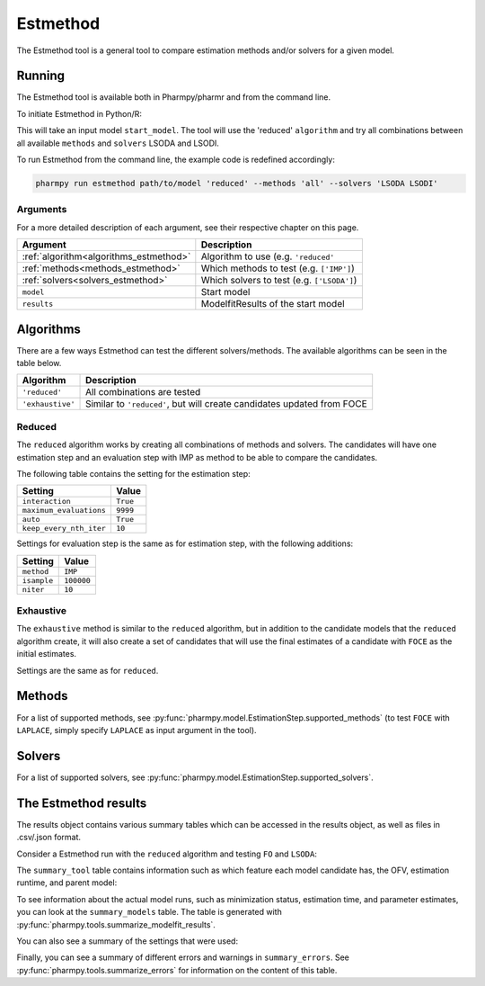 .. _estmethod:

=========
Estmethod
=========

The Estmethod tool is a general tool to compare estimation methods and/or solvers for a given model.

~~~~~~~
Running
~~~~~~~

The Estmethod tool is available both in Pharmpy/pharmr and from the command line.

To initiate Estmethod in Python/R:

.. pharmpy-code::

    from pharmpy.modeling import read_model, read_modelfit_results
    from pharmpy.tools import run_estmethod

    start_model = read_model('path/to/model')
    start_model_results = read_modelfit_results('path/to/model')
    res = run_estmethod(algorithm='reduced',
                        model=start_model,
                        results=start_model_results,
                        methods='all',
                        solvers=['LSODA', 'LSODI'])

This will take an input model ``start_model``. The tool will use the 'reduced' ``algorithm`` and try all combinations
between all available ``methods`` and ``solvers`` LSODA and LSODI.

To run Estmethod from the command line, the example code is redefined accordingly:

.. code::

    pharmpy run estmethod path/to/model 'reduced' --methods 'all' --solvers 'LSODA LSODI'

Arguments
~~~~~~~~~
For a more detailed description of each argument, see their respective chapter on this page.

+-------------------------------------------------+------------------------------------------------------------------+
| Argument                                        | Description                                                      |
+=================================================+==================================================================+
| :ref:`algorithm<algorithms_estmethod>`          | Algorithm to use (e.g. ``'reduced'``                             |
+-------------------------------------------------+------------------------------------------------------------------+
| :ref:`methods<methods_estmethod>`               | Which methods to test (e.g. ``['IMP']``)                         |
+-------------------------------------------------+------------------------------------------------------------------+
| :ref:`solvers<solvers_estmethod>`               | Which solvers to test (e.g. ``['LSODA']``)                       |
+-------------------------------------------------+------------------------------------------------------------------+
| ``model``                                       | Start model                                                      |
+-------------------------------------------------+------------------------------------------------------------------+
| ``results``                                     | ModelfitResults of the start model                               |
+-------------------------------------------------+------------------------------------------------------------------+

.. _algorithms_estmethod:

~~~~~~~~~~
Algorithms
~~~~~~~~~~

There are a few ways Estmethod can test the different solvers/methods. The available algorithms can be seen in the table
below.

+---------------------------+----------------------------------------------------------------------------------------+
| Algorithm                 | Description                                                                            |
+===========================+========================================================================================+
| ``'reduced'``             | All combinations are tested                                                            |
+---------------------------+----------------------------------------------------------------------------------------+
| ``'exhaustive'``          | Similar to ``'reduced'``, but will create candidates updated from FOCE                 |
+---------------------------+----------------------------------------------------------------------------------------+

Reduced
~~~~~~~

The ``reduced`` algorithm works by creating all combinations of methods and solvers. The candidates will have one
estimation step and an evaluation step with IMP as method to be able to compare the candidates.

.. graphviz::

        digraph BST {
        node [fontname="Arial"];
        base [label="Base model"]
        s1 [label="IMP+LSODA"]
        s2 [label="IMP+LSODI"]
        s3 [label="LAPLACE+LSODA"]
        s4 [label="LAPLACE+LSODI"]
        base -> s1
        base -> s2
        base -> s3
        base -> s4
    }

The following table contains the setting for the estimation step:

+---------------------------+----------------------------------------------------------------------------------------+
| Setting                   | Value                                                                                  |
+===========================+========================================================================================+
| ``interaction``           | ``True``                                                                               |
+---------------------------+----------------------------------------------------------------------------------------+
| ``maximum_evaluations``   | ``9999``                                                                               |
+---------------------------+----------------------------------------------------------------------------------------+
| ``auto``                  | ``True``                                                                               |
+---------------------------+----------------------------------------------------------------------------------------+
| ``keep_every_nth_iter``   | ``10``                                                                                 |
+---------------------------+----------------------------------------------------------------------------------------+

Settings for evaluation step is the same as for estimation step, with the following additions:

+---------------------------+----------------------------------------------------------------------------------------+
| Setting                   | Value                                                                                  |
+===========================+========================================================================================+
| ``method``                | ``IMP``                                                                                |
+---------------------------+----------------------------------------------------------------------------------------+
| ``isample``               | ``100000``                                                                             |
+---------------------------+----------------------------------------------------------------------------------------+
| ``niter``                 | ``10``                                                                                 |
+---------------------------+----------------------------------------------------------------------------------------+


Exhaustive
~~~~~~~~~~

The ``exhaustive`` method is similar to the ``reduced`` algorithm, but in addition to the candidate models that
the ``reduced`` algorithm create, it will also create a set of candidates that will use the final estimates of
a candidate with ``FOCE`` as the initial estimates.

.. graphviz::

    digraph BST {
        node [fontname="Arial"];
        base [label="Base model"]
        foce [label="FOCE"]
        s1 [label="IMP+LSODA"]
        s2 [label="IMP+LSODI"]
        s3 [label="LAPLACE+LSODA"]
        s4 [label="LAPLACE+LSODI"]
        base -> foce
        base -> s1
        base -> s2
        base -> s3
        base -> s4
        update [label="Update initial estimates"]
        foce -> update
        s5 [label="IMP+LSODA"]
        s6 [label="IMP+LSODI"]
        s7 [label="LAPLACE+LSODA"]
        s8 [label="LAPLACE+LSODI"]
        update -> s5
        update -> s6
        update -> s7
        update -> s8
    }

Settings are the same as for ``reduced``.

.. _methods_estmethod:

~~~~~~~
Methods
~~~~~~~

For a list of supported methods, see :py:func:`pharmpy.model.EstimationStep.supported_methods` (to test ``FOCE`` with
``LAPLACE``, simply specify ``LAPLACE`` as input argument in the tool).

.. _solvers_estmethod:

~~~~~~~
Solvers
~~~~~~~

For a list of supported solvers, see :py:func:`pharmpy.model.EstimationStep.supported_solvers`.

~~~~~~~~~~~~~~~~~~~~~
The Estmethod results
~~~~~~~~~~~~~~~~~~~~~

The results object contains various summary tables which can be accessed in the results object, as well as files in
.csv/.json format.

Consider a Estmethod run with the ``reduced`` algorithm and testing ``FO`` and ``LSODA``:

.. pharmpy-code::

    res = run_estmethod(algorithm='reduced',
                        model=start_model,
                        results=start_model_results,
                        methods=['FO', 'IMP'])

The ``summary_tool`` table contains information such as which feature each model candidate has, the OFV, estimation
runtime, and parent model:

.. pharmpy-execute::
    :hide-code:

    from pharmpy.results import read_results
    res = read_results('tests/testdata/results/estmethod_results.json')
    res.summary_tool

To see information about the actual model runs, such as minimization status, estimation time, and parameter estimates,
you can look at the ``summary_models`` table. The table is generated with
:py:func:`pharmpy.tools.summarize_modelfit_results`.

.. pharmpy-execute::
    :hide-code:

    res.summary_models

You can also see a summary of the settings that were used:

.. pharmpy-execute::
    :hide-code:

    res.summary_settings

Finally, you can see a summary of different errors and warnings in ``summary_errors``.
See :py:func:`pharmpy.tools.summarize_errors` for information on the content of this table.

.. pharmpy-execute::
    :hide-code:

    import pandas as pd
    pd.set_option('display.max_colwidth', None)
    res.summary_errors

